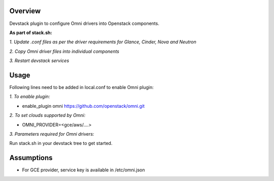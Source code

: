 Overview
===============

Devstack plugin to configure Omni drivers into Openstack components.

**As part of stack.sh:**

*1. Update .conf files as per the driver requirements for Glance, Cinder, Nova and Neutron*

*2. Copy Omni driver files into individual components*

*3. Restart devstack services*

Usage
===============

Following lines need to be added in local.conf to enable Omni plugin:

*1. To enable plugin:*

- enable_plugin omni https://github.com/openstack/omni.git

*2. To set clouds supported by Omni:*

- OMNI_PROVIDER=<gce/aws/....>

*3. Parameters required for Omni drivers:*

==================        =====
-------------------------------------
  AWS                     GCE
==================        =====
AWS_SECRET_KEY            ZONE
AWS_ACCESS_KEY            PROJECT_ID
AWS_REGION_NAME           REGION
AWS_AVAILABILITY_ZONE
==================        =====

Run stack.sh in your devstack tree to get started.

Assumptions
===============

- For GCE provider, service key is available in /etc/omni.json
